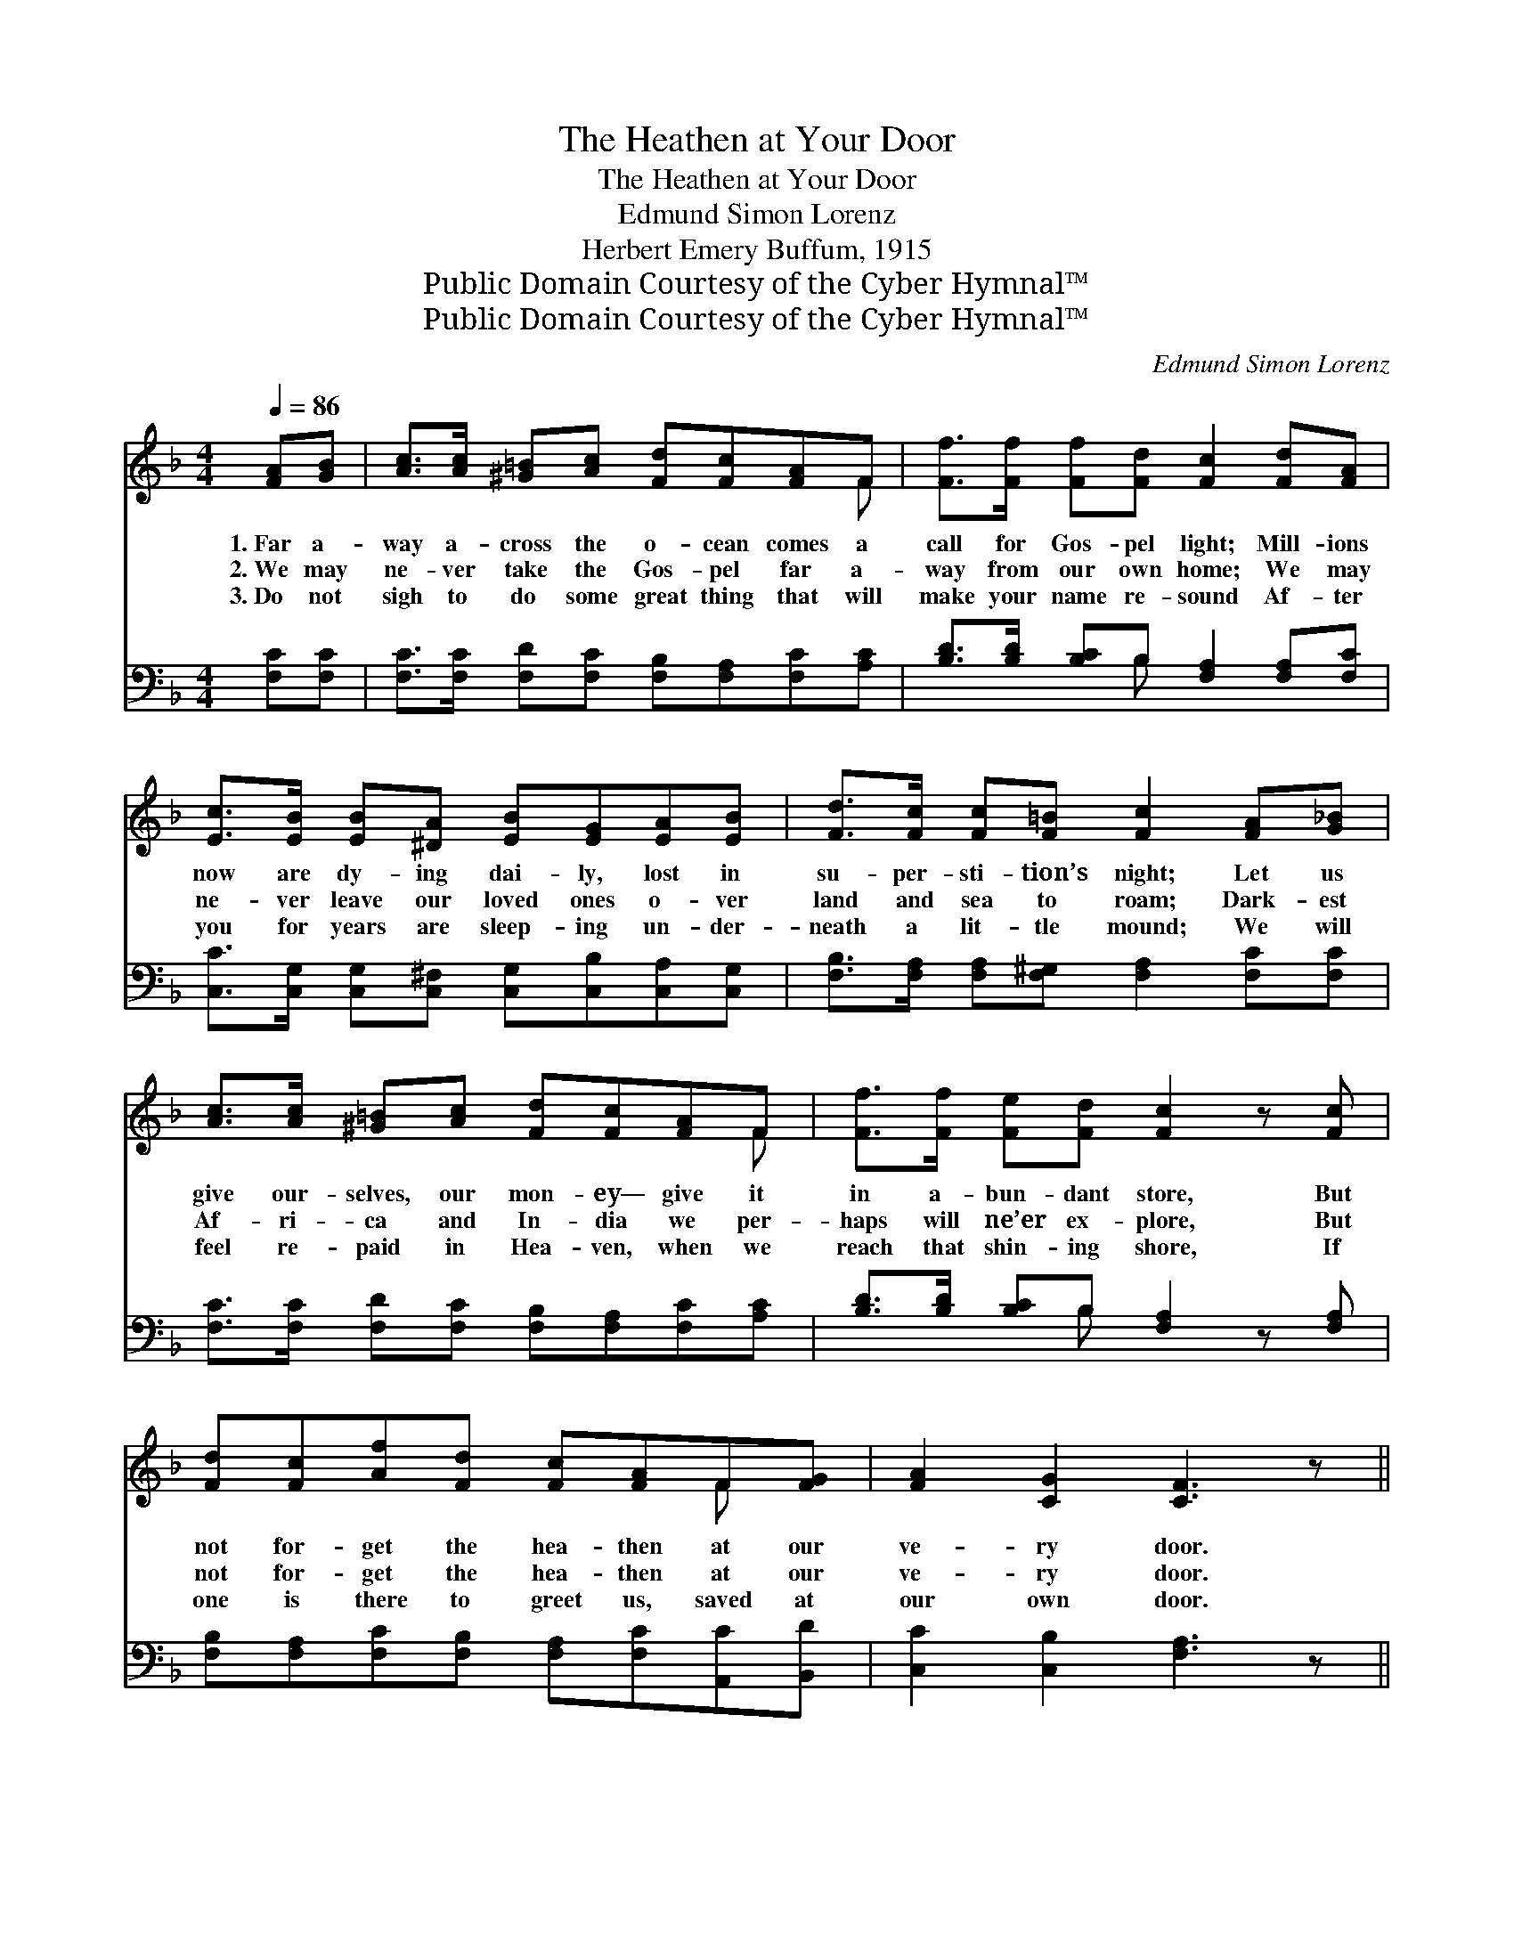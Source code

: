 X:1
T:The Heathen at Your Door
T:The Heathen at Your Door
T:Edmund Simon Lorenz
T:Herbert Emery Buffum, 1915
T:Public Domain Courtesy of the Cyber Hymnal™
T:Public Domain Courtesy of the Cyber Hymnal™
C:Edmund Simon Lorenz
Z:Public Domain
Z:Courtesy of the Cyber Hymnal™
%%score ( 1 2 ) ( 3 4 )
L:1/8
Q:1/4=86
M:4/4
K:F
V:1 treble 
V:2 treble 
V:3 bass 
V:4 bass 
V:1
 [FA][GB] | [Ac]>[Ac] [^G=B][Ac] [Fd][Fc][FA]F | [Ff]>[Ff] [Ff][Fd] [Fc]2 [Fd][FA] | %3
w: 1.~Far a-|way a- cross the o- cean comes a|call for Gos- pel light; Mill- ions|
w: 2.~We may|ne- ver take the Gos- pel far a-|way from our own home; We may|
w: 3.~Do not|sigh to do some great thing that will|make your name re- sound Af- ter|
 [Ec]>[EB] [EB][^DA] [EB][EG][EA][EB] | [Fd]>[Fc] [Fc][F=B] [Fc]2 [FA][G_B] | %5
w: now are dy- ing dai- ly, lost in|su- per- sti- tion’s night; Let us|
w: ne- ver leave our loved ones o- ver|land and sea to roam; Dark- est|
w: you for years are sleep- ing un- der-|neath a lit- tle mound; We will|
 [Ac]>[Ac] [^G=B][Ac] [Fd][Fc][FA]F | [Ff]>[Ff] [Fe][Fd] [Fc]2 z [Fc] | %7
w: give our- selves, our mon- ey— give it|in a- bun- dant store, But|
w: Af- ri- ca and In- dia we per-|haps will ne’er ex- plore, But|
w: feel re- paid in Hea- ven, when we|reach that shin- ing shore, If|
 [Fd][Fc][Af][Fd] [Fc][FA]F[FG] | [FA]2 [CG]2 [CF]3 z || %9
w: not for- get the hea- then at our|ve- ry door.|
w: not for- get the hea- then at our|ve- ry door.|
w: one is there to greet us, saved at|our own door.|
"^Refrain" [Fc]>[Fc] [Fc][Fc] [Fd] [Fc]2 z | [FA]>[FA] [FA][F^G] [FA]3 z | %11
w: ||
w: Don’t for- get our bro- thers|call- ing o’er the sea;|
w: ||
 [Fc]>[Fc] [Fc][Fc] [Fd] [Fc]2 z | [EB]>[EB] [EB][^DA] [EB]2 [EG][FA] | %13
w: ||
w: Don’t for- get the neigh- bors|next to you and me; We may|
w: ||
 [GB]>[Ec] [Ed][Ge] [Fd][Fc][F=B][Fc] | [Fd][FB]F[Fd] [Fc]2 z [Fc] | %15
w: ||
w: ne- ver bear the mes- sage to some|need- y dist- ant shore, But|
w: ||
 [Fd][Fc][Af][Fd] [Fc][FA]F[FG] | [FA]2 [CG]2 [CF]2 z |] %17
w: ||
w: we can win the hea- then at our|ve- ry door.|
w: ||
V:2
 x2 | x7 F | x8 | x8 | x8 | x7 F | x8 | x6 F x | x8 || x8 | x8 | x8 | x8 | x8 | x2 F x5 | x6 F x | %16
 x7 |] %17
V:3
 [F,C][F,C] | [F,C]>[F,C] [F,D][F,C] [F,B,][F,A,][F,C][A,C] | %2
 [B,D]>[B,D] [B,C]B, [F,A,]2 [F,A,][F,C] | [C,C]>[C,G,] [C,G,][C,^F,] [C,G,][C,B,][C,A,][C,G,] | %4
 [F,B,]>[F,A,] [F,A,][F,^G,] [F,A,]2 [F,C][F,C] | [F,C]>[F,C] [F,D][F,C] [F,B,][F,A,][F,C][A,C] | %6
 [B,D]>[B,D] [B,C]B, [F,A,]2 z [F,A,] | [F,B,][F,A,][F,C][F,B,] [F,A,][F,C][A,,C][B,,D] | %8
 [C,C]2 [C,B,]2 [F,A,]3 z || [F,A,]>[F,A,] [F,A,][F,A,] [F,B,] [F,A,]2 z | %10
 [F,C]>[F,C] [F,C][F,=B,] [F,C]3 z | [F,A,]>[F,A,] [F,A,][F,A,] [F,B,] [F,A,]2 z | %12
 [G,C]>[G,C] [G,C][^F,C] [G,C]2 [C,C][C,C] | [C,C]>[C,B,] [C,B,][C,B,] [F,B,][F,A,][F,^G,][F,A,] | %14
 B,[B,D][B,D]B, [F,A,]2 z [F,A,] | [F,B,][F,A,][F,C][F,B,] [F,A,][F,C][A,,C][B,,D] | %16
 [C,C]2 [C,B,]2 [F,A,]2 z |] %17
V:4
 x2 | x8 | x3 B, x4 | x8 | x8 | x8 | x3 B, x4 | x8 | x8 || x8 | x8 | x8 | x8 | x8 | B, x B, x5 | %15
 x8 | x7 |] %17

